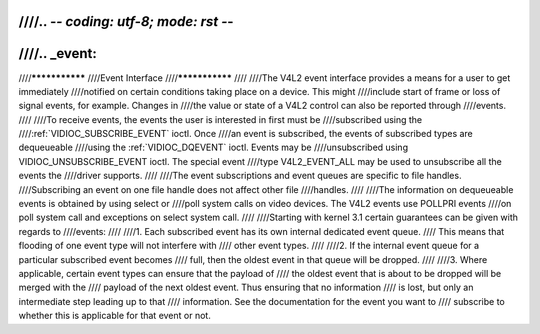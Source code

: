////.. -*- coding: utf-8; mode: rst -*-
////
////.. _event:
////
////***************
////Event Interface
////***************
////
////The V4L2 event interface provides a means for a user to get immediately
////notified on certain conditions taking place on a device. This might
////include start of frame or loss of signal events, for example. Changes in
////the value or state of a V4L2 control can also be reported through
////events.
////
////To receive events, the events the user is interested in first must be
////subscribed using the
////:ref:`VIDIOC_SUBSCRIBE_EVENT` ioctl. Once
////an event is subscribed, the events of subscribed types are dequeueable
////using the :ref:`VIDIOC_DQEVENT` ioctl. Events may be
////unsubscribed using VIDIOC_UNSUBSCRIBE_EVENT ioctl. The special event
////type V4L2_EVENT_ALL may be used to unsubscribe all the events the
////driver supports.
////
////The event subscriptions and event queues are specific to file handles.
////Subscribing an event on one file handle does not affect other file
////handles.
////
////The information on dequeueable events is obtained by using select or
////poll system calls on video devices. The V4L2 events use POLLPRI events
////on poll system call and exceptions on select system call.
////
////Starting with kernel 3.1 certain guarantees can be given with regards to
////events:
////
////1. Each subscribed event has its own internal dedicated event queue.
////   This means that flooding of one event type will not interfere with
////   other event types.
////
////2. If the internal event queue for a particular subscribed event becomes
////   full, then the oldest event in that queue will be dropped.
////
////3. Where applicable, certain event types can ensure that the payload of
////   the oldest event that is about to be dropped will be merged with the
////   payload of the next oldest event. Thus ensuring that no information
////   is lost, but only an intermediate step leading up to that
////   information. See the documentation for the event you want to
////   subscribe to whether this is applicable for that event or not.
